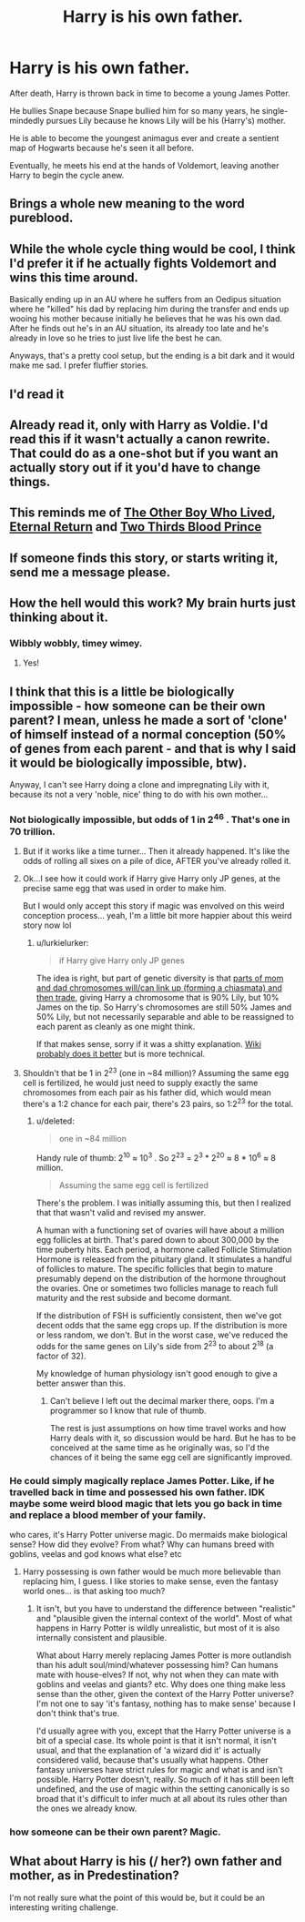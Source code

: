 #+TITLE: Harry is his own father.

* Harry is his own father.
:PROPERTIES:
:Score: 13
:DateUnix: 1432427284.0
:DateShort: 2015-May-24
:FlairText: Request
:END:
After death, Harry is thrown back in time to become a young James Potter.

He bullies Snape because Snape bullied him for so many years, he single-mindedly pursues Lily because he knows Lily will be his (Harry's) mother.

He is able to become the youngest animagus ever and create a sentient map of Hogwarts because he's seen it all before.

Eventually, he meets his end at the hands of Voldemort, leaving another Harry to begin the cycle anew.


** Brings a whole new meaning to the word pureblood.
:PROPERTIES:
:Author: darklooshkin
:Score: 21
:DateUnix: 1432429124.0
:DateShort: 2015-May-24
:END:


** While the whole cycle thing would be cool, I think I'd prefer it if he actually fights Voldemort and wins this time around.

Basically ending up in an AU where he suffers from an Oedipus situation where he "killed" his dad by replacing him during the transfer and ends up wooing his mother because initially he believes that he was his own dad. After he finds out he's in an AU situation, its already too late and he's already in love so he tries to just live life the best he can.

Anyways, that's a pretty cool setup, but the ending is a bit dark and it would make me sad. I prefer fluffier stories.
:PROPERTIES:
:Author: AraelStannis
:Score: 12
:DateUnix: 1432441239.0
:DateShort: 2015-May-24
:END:


** I'd read it
:PROPERTIES:
:Author: Ruljinn
:Score: 8
:DateUnix: 1432429073.0
:DateShort: 2015-May-24
:END:


** Already read it, only with Harry as Voldie. I'd read this if it wasn't actually a canon rewrite. That could do as a one-shot but if you want an actually story out if it you'd have to change things.
:PROPERTIES:
:Score: 4
:DateUnix: 1432435736.0
:DateShort: 2015-May-24
:END:


** This reminds me of [[https://www.fanfiction.net/s/4985330/1/The-Other-Boy-Who-Lived][The Other Boy Who Lived]], [[https://www.fanfiction.net/s/4726291/1/Eternal-Return][Eternal Return]] and [[https://www.fanfiction.net/s/4038774/6/Adventures-in-Child-Care-and-Other-One-Shots][Two Thirds Blood Prince]]
:PROPERTIES:
:Author: canaki17
:Score: 7
:DateUnix: 1432477893.0
:DateShort: 2015-May-24
:END:


** If someone finds this story, or starts writing it, send me a message please.
:PROPERTIES:
:Author: howtopleaseme
:Score: 2
:DateUnix: 1432522769.0
:DateShort: 2015-May-25
:END:


** How the hell would this work? My brain hurts just thinking about it.
:PROPERTIES:
:Author: Karinta
:Score: 2
:DateUnix: 1432439342.0
:DateShort: 2015-May-24
:END:

*** Wibbly wobbly, timey wimey.
:PROPERTIES:
:Score: 12
:DateUnix: 1432446408.0
:DateShort: 2015-May-24
:END:

**** Yes!
:PROPERTIES:
:Author: BadWolf100
:Score: 1
:DateUnix: 1432517014.0
:DateShort: 2015-May-25
:END:


** I think that this is a little be biologically impossible - how someone can be their own parent? I mean, unless he made a sort of 'clone' of himself instead of a normal conception (50% of genes from each parent - and that is why I said it would be biologically impossible, btw).

Anyway, I can't see Harry doing a clone and impregnating Lily with it, because its not a very 'noble, nice' thing to do with his own mother...
:PROPERTIES:
:Author: lothirien
:Score: 2
:DateUnix: 1432479980.0
:DateShort: 2015-May-24
:END:

*** Not biologically impossible, but odds of 1 in 2^{46} . That's one in 70 trillion.
:PROPERTIES:
:Score: 5
:DateUnix: 1432502514.0
:DateShort: 2015-May-25
:END:

**** But if it works like a time turner... Then it already happened. It's like the odds of rolling all sixes on a pile of dice, AFTER you've already rolled it.
:PROPERTIES:
:Author: Ruljinn
:Score: 4
:DateUnix: 1432512691.0
:DateShort: 2015-May-25
:END:


**** Ok...I see how it could work if Harry give Harry only JP genes, at the precise same egg that was used in order to make him.

But I would only accept this story if magic was envolved on this weird conception process... yeah, I'm a little bit more happier about this weird story now lol
:PROPERTIES:
:Author: lothirien
:Score: 3
:DateUnix: 1432514117.0
:DateShort: 2015-May-25
:END:

***** u/lurkielurker:
#+begin_quote
  if Harry give Harry only JP genes
#+end_quote

The idea is right, but part of genetic diversity is that [[http://upload.wikimedia.org/wikipedia/commons/thumb/f/f0/Chromosomal_Crossover.svg/512px-Chromosomal_Crossover.svg.png][parts of mom and dad chromosomes will/can link up (forming a chiasmata) and then trade]], giving Harry a chromosome that is 90% Lily, but 10% James on the tip. So Harry's chromosomes are still 50% James and 50% Lily, but not necessarily separable and able to be reassigned to each parent as cleanly as one might think.

If that makes sense, sorry if it was a shitty explanation. [[http://en.wikipedia.org/wiki/Chromosomal_crossover][Wiki probably does it better]] but is more technical.
:PROPERTIES:
:Author: lurkielurker
:Score: 5
:DateUnix: 1432581764.0
:DateShort: 2015-May-25
:END:


**** Shouldn't that be 1 in 2^{23} (one in ~84 million)? Assuming the same egg cell is fertilized, he would just need to supply exactly the same chromosomes from each pair as his father did, which would mean there's a 1:2 chance for each pair, there's 23 pairs, so 1:2^{23} for the total.
:PROPERTIES:
:Author: Riversz
:Score: 1
:DateUnix: 1432540380.0
:DateShort: 2015-May-25
:END:

***** u/deleted:
#+begin_quote
  one in ~84 million
#+end_quote

Handy rule of thumb: 2^{10} ≈ 10^{3} . So 2^{23} = 2^{3} * 2^{20} ≈ 8 * 10^{6} ≈ 8 million.

#+begin_quote
  Assuming the same egg cell is fertilized
#+end_quote

There's the problem. I was initially assuming this, but then I realized that that wasn't valid and revised my answer.

A human with a functioning set of ovaries will have about a million egg follicles at birth. That's pared down to about 300,000 by the time puberty hits. Each period, a hormone called Follicle Stimulation Hormone is released from the pituitary gland. It stimulates a handful of follicles to mature. The specific follicles that begin to mature presumably depend on the distribution of the hormone throughout the ovaries. One or sometimes two follicles manage to reach full maturity and the rest subside and become dormant.

If the distribution of FSH is sufficiently consistent, then we've got decent odds that the same egg crops up. If the distribution is more or less random, we don't. But in the worst case, we've reduced the odds for the same genes on Lily's side from 2^{23} to about 2^{18} (a factor of 32).

My knowledge of human physiology isn't good enough to give a better answer than this.
:PROPERTIES:
:Score: 1
:DateUnix: 1432564961.0
:DateShort: 2015-May-25
:END:

****** Can't believe I left out the decimal marker there, oops. I'm a programmer so I know that rule of thumb.

The rest is just assumptions on how time travel works and how Harry deals with it, so discussion would be hard. But he has to be conceived at the same time as he originally was, so I'd the chances of it being the same egg cell are significantly improved.
:PROPERTIES:
:Author: Riversz
:Score: 1
:DateUnix: 1432571267.0
:DateShort: 2015-May-25
:END:


*** He could simply magically replace James Potter. Like, if he travelled back in time and possessed his own father. IDK maybe some weird blood magic that lets you go back in time and replace a blood member of your family.

who cares, it's Harry Potter universe magic. Do mermaids make biological sense? How did they evolve? From what? Why can humans breed with goblins, veelas and god knows what else? etc
:PROPERTIES:
:Author: haloraptor
:Score: 3
:DateUnix: 1432481381.0
:DateShort: 2015-May-24
:END:

**** Harry possessing is own father would be much more believable than replacing him, I guess. I like stories to make sense, even the fantasy world ones... is that asking too much?
:PROPERTIES:
:Author: lothirien
:Score: 1
:DateUnix: 1432513251.0
:DateShort: 2015-May-25
:END:

***** It isn't, but you have to understand the difference between "realistic" and "plausible given the internal context of the world". Most of what happens in Harry Potter is wildly unrealistic, but most of it is also internally consistent and plausible.

What about Harry merely replacing James Potter is more outlandish than his adult soul/mind/whatever possessing him? Can humans mate with house-elves? If not, why not when they can mate with goblins and veelas and giants? etc. Why does one thing make less sense than the other, given the context of the Harry Potter universe? I'm not one to say 'it's fantasy, nothing has to make sense' because I don't think that's true.

I'd usually agree with you, except that the Harry Potter universe is a bit of a special case. Its whole point is that it isn't normal, it isn't usual, and that the explanation of 'a wizard did it' is actually considered valid, because that's usually what happens. Other fantasy universes have strict rules for magic and what is and isn't possible. Harry Potter doesn't, really. So much of it has still been left undefined, and the use of magic within the setting canonically is so broad that it's difficult to infer much at all about its rules other than the ones we already know.
:PROPERTIES:
:Author: haloraptor
:Score: 3
:DateUnix: 1432561568.0
:DateShort: 2015-May-25
:END:


*** how someone can be their own parent? Magic.
:PROPERTIES:
:Author: FutureTrunks
:Score: 1
:DateUnix: 1432508437.0
:DateShort: 2015-May-25
:END:


** What about Harry is his (/ her?) own father and mother, as in Predestination?

I'm not really sure what the point of this would be, but it could be an interesting writing challenge.
:PROPERTIES:
:Author: nqeron
:Score: 1
:DateUnix: 1432608957.0
:DateShort: 2015-May-26
:END:
